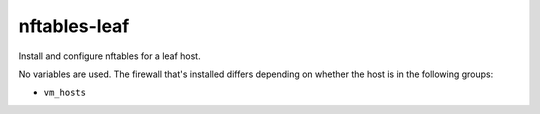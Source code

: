 nftables-leaf
=============

Install and configure nftables for a leaf host.

No variables are used. The firewall that's installed differs depending on whether the host is in the
following groups:

* ``vm_hosts``

